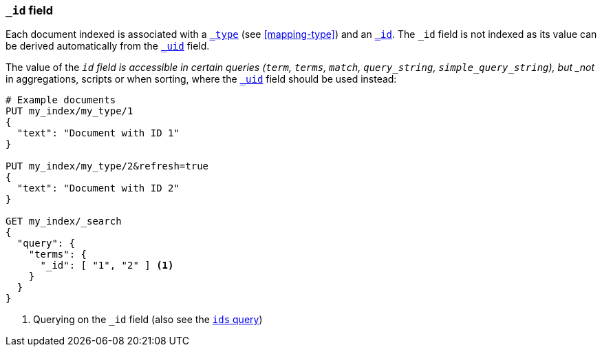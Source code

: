 [[mapping-id-field]]
=== `_id` field

Each document indexed is associated with a <<mapping-type-field,`_type`>> (see
<<mapping-type>>) and an <<mapping-id-field,`_id`>>.  The `_id` field is not
indexed as its value can be derived automatically from the
<<mapping-uid-field,`_uid`>> field.

The value of the `_id` field is accessible in certain queries (`term`,
`terms`, `match`, `query_string`, `simple_query_string`), but
_not_ in aggregations, scripts or when sorting, where the <<mapping-uid-field,`_uid`>>
field should be used instead:

[source,js]
--------------------------
# Example documents
PUT my_index/my_type/1
{
  "text": "Document with ID 1"
}

PUT my_index/my_type/2&refresh=true
{
  "text": "Document with ID 2"
}

GET my_index/_search
{
  "query": {
    "terms": {
      "_id": [ "1", "2" ] <1>
    }
  }
}
--------------------------
// CONSOLE

<1> Querying on the `_id` field (also see the <<query-dsl-ids-query,`ids` query>>)
